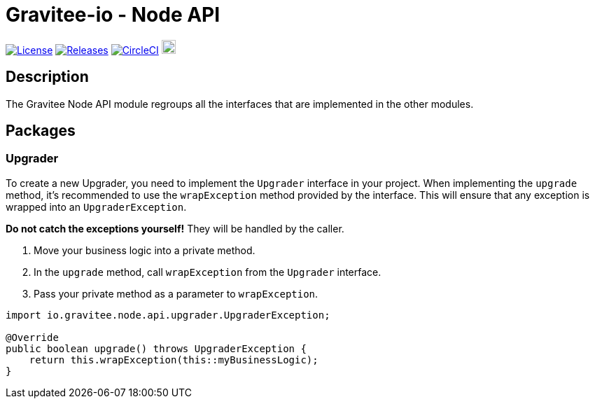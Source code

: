 = Gravitee-io - Node API

image:https://img.shields.io/badge/License-Apache%202.0-blue.svg["License",link="https://github.com/gravitee-io/graviteeio-node/blob/master/LICENSE.txt"]
image:https://img.shields.io/badge/semantic--release-conventional%20commits-e10079?logo=semantic-release["Releases",link="https://github.com/gravitee-io/graviteeio-node/releases"]
image:https://circleci.com/gh/gravitee-io/gravitee-node.svg?style=svg["CircleCI",link="https://circleci.com/gh/gravitee-io/gravitee-node"]
image:https://f.hubspotusercontent40.net/hubfs/7600448/gravitee-github-button.jpg["Join the community forum",link="https://community.gravitee.io?utm_source=readme", height=20]

== Description

The Gravitee Node API module regroups all the interfaces that are implemented in the other modules.

== Packages

=== Upgrader
To create a new Upgrader, you need to implement the `Upgrader` interface in your project.
When implementing the `upgrade` method, it’s recommended to use the `wrapException` method provided by the interface.
This will ensure that any exception is wrapped into an `UpgraderException`.

*Do not catch the exceptions yourself!* They will be handled by the caller.

1. Move your business logic into a private method.
2. In the `upgrade` method, call `wrapException` from the `Upgrader` interface.
3. Pass your private method as a parameter to `wrapException`.

[source,java]
----
import io.gravitee.node.api.upgrader.UpgraderException;

@Override
public boolean upgrade() throws UpgraderException {
    return this.wrapException(this::myBusinessLogic);
}
----
